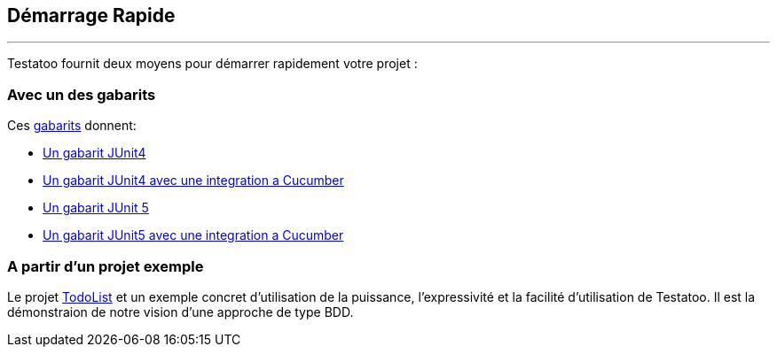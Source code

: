 == Démarrage Rapide
'''

Testatoo fournit deux moyens pour démarrer rapidement votre projet :

=== Avec un des gabarits

Ces https://github.com/Testatoo/testatoo-starter[gabarits] donnent:

* https://github.com/Testatoo/testatoo-starter/tree/master/junit4[Un gabarit JUnit4]
* https://github.com/Testatoo/testatoo-starter/tree/master/junit4-cucumber[Un gabarit JUnit4 avec une integration a Cucumber]
* https://github.com/Testatoo/testatoo-starter/tree/master/junit5[Un gabarit JUnit 5]
* https://github.com/Testatoo/testatoo-starter/tree/master/junit5-cucumber[Un gabarit JUnit5 avec une integration a Cucumber]

=== A partir d'un projet exemple

Le projet https://github.com/Testatoo/testatoo-todolist[TodoList] et un exemple concret d'utilisation de la puissance, l'expressivité et la facilité d'utilisation
de Testatoo. Il est la démonstraion de notre vision d'une approche de type BDD.

